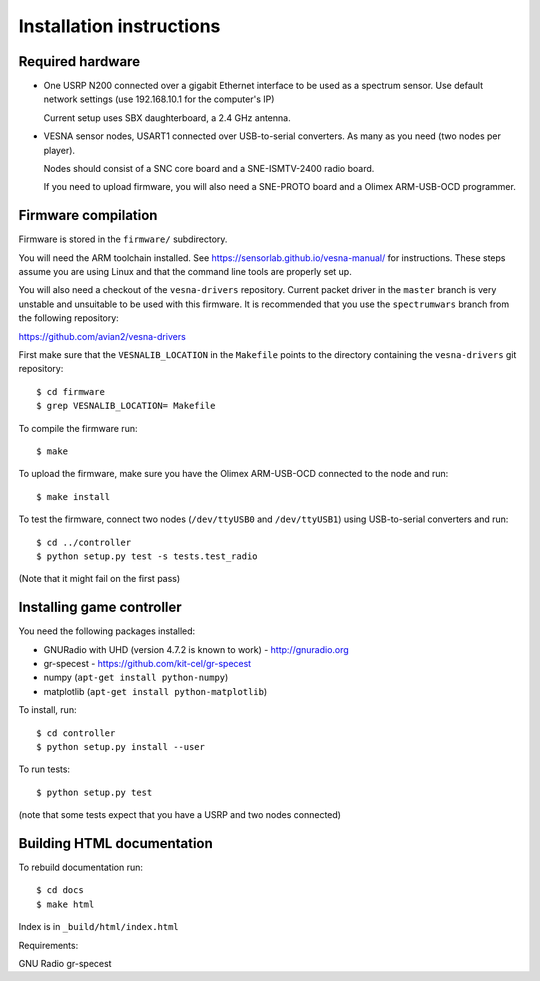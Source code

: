 .. vim:sw=3 ts=3 expandtab tw=78

Installation instructions
=========================


Required hardware
-----------------

* One USRP N200 connected over a gigabit Ethernet interface to be used as a
  spectrum sensor. Use default network settings (use 192.168.10.1 for the
  computer's IP)

  Current setup uses SBX daughterboard, a 2.4 GHz antenna.

* VESNA sensor nodes, USART1 connected over USB-to-serial converters. As many as you
  need (two nodes per player).

  Nodes should consist of a SNC core board and a SNE-ISMTV-2400 radio board.

  If you need to upload firmware, you will also need a SNE-PROTO board and a
  Olimex ARM-USB-OCD programmer.


Firmware compilation
--------------------

Firmware is stored in the ``firmware/`` subdirectory.

You will need the ARM toolchain installed. See
https://sensorlab.github.io/vesna-manual/ for instructions. These steps assume
you are using Linux and that the command line tools are properly set up.

You will also need a checkout of the ``vesna-drivers`` repository. Current
packet driver in the ``master`` branch is very unstable and unsuitable to be
used with this firmware. It is recommended that you use the ``spectrumwars``
branch from the following repository:

https://github.com/avian2/vesna-drivers

First make sure that the ``VESNALIB_LOCATION`` in the ``Makefile`` points to
the directory containing the ``vesna-drivers`` git repository::

   $ cd firmware
   $ grep VESNALIB_LOCATION= Makefile

To compile the firmware run::

   $ make

To upload the firmware, make sure you have the Olimex ARM-USB-OCD connected to
the node and run::

   $ make install

To test the firmware, connect two nodes (``/dev/ttyUSB0`` and
``/dev/ttyUSB1``) using USB-to-serial converters and run::

   $ cd ../controller
   $ python setup.py test -s tests.test_radio

(Note that it might fail on the first pass)


Installing game controller
--------------------------

You need the following packages installed:

* GNURadio with UHD (version 4.7.2 is known to work) - http://gnuradio.org

* gr-specest - https://github.com/kit-cel/gr-specest

* numpy (``apt-get install python-numpy``)
* matplotlib (``apt-get install python-matplotlib``)

To install, run::

   $ cd controller
   $ python setup.py install --user

To run tests::

   $ python setup.py test

(note that some tests expect that you have a USRP and two nodes connected)

Building HTML documentation
---------------------------

To rebuild documentation run::

   $ cd docs
   $ make html

Index is in ``_build/html/index.html``



Requirements:

GNU Radio
gr-specest

